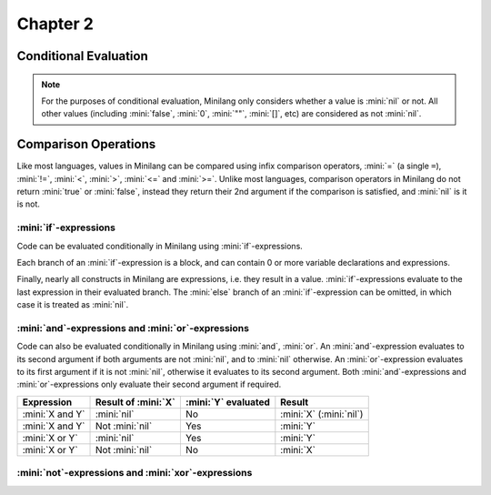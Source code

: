 Chapter 2
=========

Conditional Evaluation
----------------------

.. note::

	For the purposes of conditional evaluation, Minilang only considers whether a value is :mini:`nil` or not. All other values (including :mini:`false`, :mini:`0`, :mini:`""`, :mini:`[]`, etc) are considered as not :mini:`nil`.

Comparison Operations
---------------------

Like most languages, values in Minilang can be compared using infix comparison operators, :mini:`=` (a single ``=``), :mini:`!=`, :mini:`<`, :mini:`>`, :mini:`<=` and :mini:`>=`. Unlike most languages, comparison operators in Minilang do not return :mini:`true` or :mini:`false`, instead they return their 2nd argument if the comparison is satisfied, and :mini:`nil` is it is not.

.. tryit::

	1 < 2
	1 > 2

	3 = 3
	3 != 3

	4 < 4
	4 <= 4

	5 >= 4
	5 >= 6

:mini:`if`-expressions
......................

Code can be evaluated conditionally in Minilang using :mini:`if`-expressions.

.. tryit::

	for X in [0, false, "", [], nil] do
		if X then
			print(X, " is considered not nil.\n")
		else
			print(X, " is considered nil.\n")
		end
	end

Each branch of an :mini:`if`-expression is a block, and can contain 0 or more variable declarations and expressions.

.. tryit::

	for X in [1, nil] do
		if X then
			let A := 1 + 2
			print("A = ", A, "\n")
		else
			let B := 4 * 5
			print("B = ", B, "\n")
		end
	end

Finally, nearly all constructs in Minilang are expressions, i.e. they result in a value. :mini:`if`-expressions evaluate to the last expression in their evaluated branch. The :mini:`else` branch of an :mini:`if`-expression can be omitted, in which case it is treated as :mini:`nil`.

.. tryit::

	for X in [1, nil] do
		print("Choosing the ", if X then "non-nil" else "nil" end, " branch.\n")
	end

	for X in [1, nil] do
		print("Choosing the ", if X then "non-nil" end, " branch.\n")
	end


:mini:`and`-expressions and :mini:`or`-expressions
..................................................

Code can also be evaluated conditionally in Minilang using :mini:`and`, :mini:`or`. An :mini:`and`-expression evaluates to its second argument if both arguments are not :mini:`nil`, and to :mini:`nil` otherwise. An :mini:`or`-expression evaluates to its first argument if it is not :mini:`nil`, otherwise it evaluates to its second argument. Both :mini:`and`-expressions and :mini:`or`-expressions only evaluate their second argument if required.

.. list-table::
   :header-rows: 1

   * - Expression
     - Result of :mini:`X`
     - :mini:`Y` evaluated
     - Result

   * - :mini:`X and Y`
     - :mini:`nil`
     - No
     - :mini:`X` (:mini:`nil`)

   * - :mini:`X and Y`
     - Not :mini:`nil`
     - Yes
     - :mini:`Y`

   * - :mini:`X or Y`
     - :mini:`nil`
     - Yes
     - :mini:`Y`

   * - :mini:`X or Y`
     - Not :mini:`nil`
     - No
     - :mini:`X`

.. tryit::

	fun test(X) do
		print('X = {X}\n')
		ret X
	end

	test(10) and test(nil)

	test(10) and test(20)

	test(nil) and test(nil)

	test(nil) and test(20)

	test(10) or test(nil)

	test(10) or test(20)

	test(nil) or test(nil)

	test(nil) or test(20)


:mini:`not`-expressions and :mini:`xor`-expressions
...................................................

